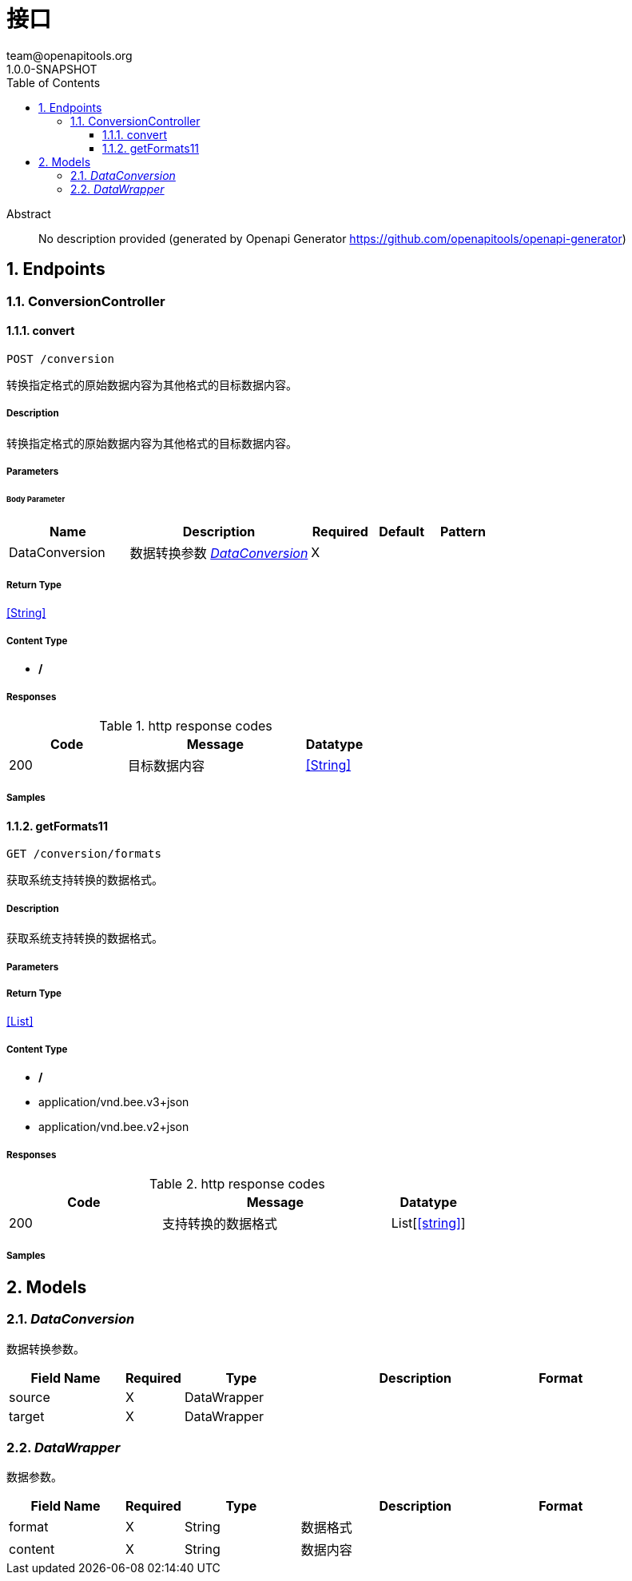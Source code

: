 = 接口
team@openapitools.org
1.0.0-SNAPSHOT
:toc: left
:numbered:
:toclevels: 3
:source-highlighter: highlightjs
:keywords: openapi, rest, 接口文档
:specDir:
:snippetDir:
:generator-template: v1 2019-12-20
:info-url: https://openapi-generator.tech
:app-name: 接口文档

[abstract]
.Abstract
No description provided (generated by Openapi Generator https://github.com/openapitools/openapi-generator)


// markup not found, no include::{specDir}intro.adoc[opts=optional]



== Endpoints


[.ConversionController]
=== ConversionController


[.convert]
==== convert

`POST /conversion`

转换指定格式的原始数据内容为其他格式的目标数据内容。

===== Description

转换指定格式的原始数据内容为其他格式的目标数据内容。


// markup not found, no include::{specDir}conversion/POST/spec.adoc[opts=optional]



===== Parameters


====== Body Parameter

[cols="2,3,1,1,1"]
|===
|Name| Description| Required| Default| Pattern

| DataConversion
| 数据转换参数 <<DataConversion>>
| X
|
|

|===





===== Return Type


<<String>>


===== Content Type

* */*

===== Responses

.http response codes
[cols="2,3,1"]
|===
| Code | Message | Datatype


| 200
| 目标数据内容
|  <<String>>

|===

===== Samples


// markup not found, no include::{snippetDir}conversion/POST/http-request.adoc[opts=optional]


// markup not found, no include::{snippetDir}conversion/POST/http-response.adoc[opts=optional]



// file not found, no * wiremock data link :conversion/POST/POST.json[]


ifdef::internal-generation[]
===== Implementation

// markup not found, no include::{specDir}conversion/POST/implementation.adoc[opts=optional]


endif::internal-generation[]


[.getFormats11]
==== getFormats11

`GET /conversion/formats`

获取系统支持转换的数据格式。

===== Description

获取系统支持转换的数据格式。


// markup not found, no include::{specDir}conversion/formats/GET/spec.adoc[opts=optional]



===== Parameters







===== Return Type


<<List>>


===== Content Type

* */*
* application/vnd.bee.v3+json
* application/vnd.bee.v2+json

===== Responses

.http response codes
[cols="2,3,1"]
|===
| Code | Message | Datatype


| 200
| 支持转换的数据格式
| List[<<string>>]

|===

===== Samples


// markup not found, no include::{snippetDir}conversion/formats/GET/http-request.adoc[opts=optional]


// markup not found, no include::{snippetDir}conversion/formats/GET/http-response.adoc[opts=optional]



// file not found, no * wiremock data link :conversion/formats/GET/GET.json[]


ifdef::internal-generation[]
===== Implementation

// markup not found, no include::{specDir}conversion/formats/GET/implementation.adoc[opts=optional]


endif::internal-generation[]


[#models]
== Models


[#DataConversion]
=== _DataConversion_

数据转换参数。

[.fields-DataConversion]
[cols="2,1,2,4,1"]
|===
| Field Name| Required| Type| Description| Format

| source
| X
| DataWrapper
|
|

| target
| X
| DataWrapper
|
|

|===


[#DataWrapper]
=== _DataWrapper_

数据参数。

[.fields-DataWrapper]
[cols="2,1,2,4,1"]
|===
| Field Name| Required| Type| Description| Format

| format
| X
| String
| 数据格式
|

| content
| X
| String
| 数据内容
|

|===


